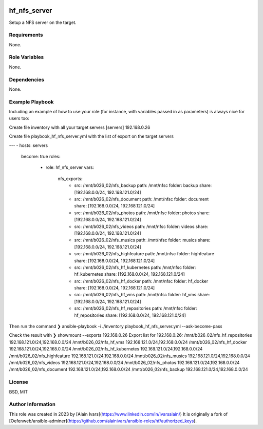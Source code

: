 
.. image:: https://api.travis-ci.org/alainivars/ansible-roles.svg?branch=master
    :target: http://travis-ci.org/alainivars/ansible-role
    :alt: Build status

hf_nfs_server
=============
Setup a NFS server on the target.

Requirements
------------
None.

Role Variables
--------------
None.

Dependencies
------------
None.

Example Playbook
----------------
Including an example of how to use your role (for instance, with variables passed in as parameters) is always nice for users too:

Create file inventory with all your target servers
[servers]
192.168.0.26

Create file playbook_hf_nfs_server.yml with the list of export on the target servers

---
- hosts: servers
  become: true
  roles:
    - role: hf_nfs_server
      vars:
        nfs_exports:
          - src: /mnt/b026_02/nfs_backup
            path: /mnt/nfsc
            folder: backup
            share: [192.168.0.0/24, 192.168.121.0/24]
          - src: /mnt/b026_02/nfs_document
            path: /mnt/nfsc
            folder: document
            share: [192.168.0.0/24, 192.168.121.0/24]
          - src: /mnt/b026_02/nfs_photos
            path: /mnt/nfsc
            folder: photos
            share: [192.168.0.0/24, 192.168.121.0/24]
          - src: /mnt/b026_02/nfs_videos
            path: /mnt/nfsc
            folder: videos
            share: [192.168.0.0/24, 192.168.121.0/24]
          - src: /mnt/b026_02/nfs_musics
            path: /mnt/nfsc
            folder: musics
            share: [192.168.0.0/24, 192.168.121.0/24]
          - src: /mnt/b026_02/nfs_highfeature
            path: /mnt/nfsc
            folder: highfeature
            share: [192.168.0.0/24, 192.168.121.0/24]
          - src: /mnt/b026_02/nfs_hf_kubernetes
            path: /mnt/nfsc
            folder: hf_kubernetes
            share: [192.168.0.0/24, 192.168.121.0/24]
          - src: /mnt/b026_02/nfs_hf_docker
            path: /mnt/nfsc
            folder: hf_docker
            share: [192.168.0.0/24, 192.168.121.0/24]
          - src: /mnt/b026_02/nfs_hf_vms
            path: /mnt/nfsc
            folder: hf_vms
            share: [192.168.0.0/24, 192.168.121.0/24]
          - src: /mnt/b026_02/nfs_hf_repositories
            path: /mnt/nfsc
            folder: hf_repositories
            share: [192.168.0.0/24, 192.168.121.0/24]

Then run the command
❯ ansible-playbook -i ./inventory playbook_hf_nfs_server.yml --ask-become-pass

Check the result with
❯ showmount --exports 192.168.0.26
Export list for 192.168.0.26:
/mnt/b026_02/nfs_hf_repositories 192.168.121.0/24,192.168.0.0/24
/mnt/b026_02/nfs_hf_vms          192.168.121.0/24,192.168.0.0/24
/mnt/b026_02/nfs_hf_docker       192.168.121.0/24,192.168.0.0/24
/mnt/b026_02/nfs_hf_kubernetes   192.168.121.0/24,192.168.0.0/24
/mnt/b026_02/nfs_highfeature     192.168.121.0/24,192.168.0.0/24
/mnt/b026_02/nfs_musics          192.168.121.0/24,192.168.0.0/24
/mnt/b026_02/nfs_videos          192.168.121.0/24,192.168.0.0/24
/mnt/b026_02/nfs_photos          192.168.121.0/24,192.168.0.0/24
/mnt/b026_02/nfs_document        192.168.121.0/24,192.168.0.0/24
/mnt/b026_02/nfs_backup          192.168.121.0/24,192.168.0.0/24

License
-------
BSD, MIT

Author Information
------------------
This role was created in 2023 by [Alain Ivars](https://www.linkedin.com/in/ivarsalain/)
It is originally a fork of [Oefenweb/ansible-adminer](https://github.com/alainivars/ansible-roles/hf/authorized_keys).

